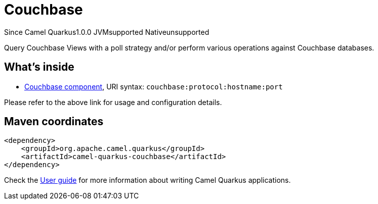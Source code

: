 // Do not edit directly!
// This file was generated by camel-quarkus-maven-plugin:update-extension-doc-page

[[couchbase]]
= Couchbase
:page-aliases: extensions/couchbase.adoc
:cq-since: 1.0.0
:cq-artifact-id: camel-quarkus-couchbase
:cq-native-supported: false
:cq-status: Preview
:cq-description: Query Couchbase Views with a poll strategy and/or perform various operations against Couchbase databases.
:cq-deprecated: false

[.badges]
[.badge-key]##Since Camel Quarkus##[.badge-version]##1.0.0## [.badge-key]##JVM##[.badge-supported]##supported## [.badge-key]##Native##[.badge-unsupported]##unsupported##

Query Couchbase Views with a poll strategy and/or perform various operations against Couchbase databases.

== What's inside

* https://camel.apache.org/components/latest/couchbase-component.html[Couchbase component], URI syntax: `couchbase:protocol:hostname:port`

Please refer to the above link for usage and configuration details.

== Maven coordinates

[source,xml]
----
<dependency>
    <groupId>org.apache.camel.quarkus</groupId>
    <artifactId>camel-quarkus-couchbase</artifactId>
</dependency>
----

Check the xref:user-guide/index.adoc[User guide] for more information about writing Camel Quarkus applications.
